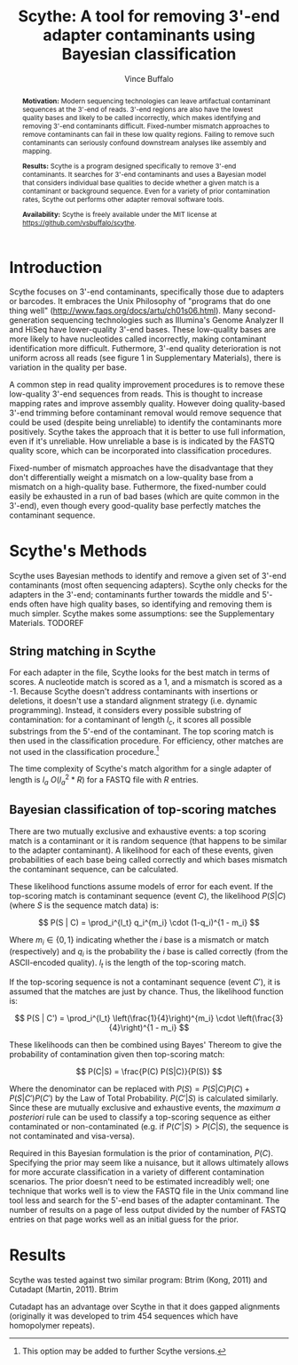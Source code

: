 #+title: Scythe: A tool for removing 3'-end adapter contaminants using Bayesian classification
#+author: Vince Buffalo
#+email: vsbuffalo@ucdavis.edu
#+date: 
#+babel: :results output :exports both :session :comments org


#+begin_abstract
*Motivation:* Modern sequencing technologies can leave artifactual
 contaminant sequences at the 3'-end of reads. 3'-end regions are also
 have the lowest quality bases and likely to be called incorrectly,
 which makes identifying and removing 3'-end contaminants
 difficult. Fixed-number mismatch approaches to remove contaminants
 can fail in these low quality regions. Failing to remove such
 contaminants can seriously confound downstream analyses like assembly
 and mapping.


*Results:* Scythe is a program designed specifically to remove 3'-end
 contaminants. It searches for 3'-end contaminants and uses a Bayesian
 model that considers individual base qualities to decide whether a
 given match is a contaminant or background sequence. Even for a
 variety of prior contamination rates, Scythe out performs other
 adapter removal software tools.

*Availability:* Scythe is freely available under the MIT license at
 https://github.com/vsbuffalo/scythe.
#+end_abstract

* Introduction

Scythe focuses on 3'-end contaminants, specifically those due to
adapters or barcodes. It embraces the Unix Philosophy of "programs
that do one thing well"
(http://www.faqs.org/docs/artu/ch01s06.html). Many second-generation
sequencing technologies such as Illumina's Genome Analyzer II and
HiSeq have lower-quality 3'-end bases. These low-quality bases are
more likely to have nucleotides called incorrectly, making contaminant
identification more difficult. Futhermore, 3'-end quality
deterioration is not uniform across all reads (see figure 1 in
Supplementary Materials), there is variation in the quality per base.

A common step in read quality improvement procedures is to remove
these low-quality 3'-end sequences from reads. This is thought to
increase mapping rates and improve assembly quality. However doing
quality-based 3'-end trimming before contaminant removal would remove
sequence that could be used (despite being unreliable) to identify the
contaminants more positively. Scythe takes the approach that it is
better to use full information, even if it's unreliable. How
unreliable a base is is indicated by the FASTQ quality score, which
can be incorporated into classification procedures.

Fixed-number of mismatch approaches have the disadvantage that they
don't differentially weight a mismatch on a low-quality base from a
mismatch on a high-quality base. Futhermore, the fixed-number could
easily be exhausted in a run of bad bases (which are quite common in
the 3'-end), even though every good-quality base perfectly matches the
contaminant sequence.


* Scythe's Methods

Scythe uses Bayesian methods to identify and remove a given set of
3'-end contaminants (most often sequencing adapters). Scythe only
checks for the adapters in the 3'-end; contaminants further towards
the middle and 5'-ends often have high quality bases, so identifying
and removing them is much simpler. Scythe makes some assumptions: see
the Supplementary Materials. TODOREF


** String matching in Scythe

For each adapter in the file, Scythe looks for the best match in
terms of scores. A nucleotide match is scored as a 1, and a mismatch
is scored as a -1. Because Scythe doesn't address contaminants with
insertions or deletions, it doesn't use a standard alignment strategy
(i.e. dynamic programming). Instead, it considers every possible
substring of contamination: for a contaminant of length $l_c$, it
scores all possible substrings from the 5'-end of the contaminant. The
top scoring match is then used in the classification procedure. For
efficiency, other matches are not used in the classification
procedure.[fn:: This option may be added to further Scythe versions.]

The time complexity of Scythe's match algorithm for a single adapter
of length is $l_a$ $O(l_a^2 * R)$ for a FASTQ file with $R$ entries.

** Bayesian classification of top-scoring matches

There are two mutually exclusive and exhaustive events: a top scoring
match is a contaminant or it is random sequence (that happens to be
similar to the adapter contaminant). A likelihood for each of these
events, given probabilities of each base being called correctly and
which bases mismatch the contaminant sequence, can be calculated.

These likelihood functions assume models of error for each event. If
the top-scoring match is contaminant sequence (event $C$), the
likelihood $P(S | C)$ (where $S$ is the sequence match data) is:

$$ P(S | C) = \prod_i^{l_t} q_i^{m_i} \cdot (1-q_i)^{1 - m_i} $$

Where $m_i \in \{0, 1\}$ indicating whether the $i$ base is a
mismatch or match (respectively) and $q_i$ is the probability the $i$
base is called correctly (from the ASCII-encoded quality). $l_t$ is
the length of the top-scoring match.

If the top-scoring sequence is not a contaminant sequence (event
$C'$), it is assumed that the matches are just by chance. Thus, the
likelihood function is:

$$ P(S | C') = \prod_i^{l_t} \left(\frac{1}{4}\right)^{m_i} \cdot \left(\frac{3}{4}\right)^{1 - m_i} $$

These likelihoods can then be combined using Bayes' Thereom to give
the probability of contamination given then top-scoring match:

$$ P(C|S) = \frac{P(C) P(S|C)}{P(S)} $$

Where the denominator can be replaced with $P(S) = P(S | C)P(C) +
P(S | C') P(C')$ by the Law of Total Probability. $P(C'|S)$ is
calculated similarly. Since these are mutually exclusive and
exhaustive events, the /maximum a posteriori/ rule can be used to
classify a top-scoring sequence as either contaminated or
non-contaminated (e.g. if $P(C'|S) > P(C|S)$, the sequence is not
contaminated and visa-versa).

Required in this Bayesian formulation is the prior of contamination,
$P(C)$. Specifying the prior may seem like a nuisance, but it allows
ultimately allows for more accurate classification in a variety of
different contamination scenarios. The prior doesn't need to be
estimated increadibly well; one technique that works well is to view
the FASTQ file in the Unix command line tool less and search for the
5'-end bases of the adapter contaminant. The number of results on a
page of less output divided by the number of FASTQ entries on that
page works well as an initial guess for the prior.

* Results

Scythe was tested against two similar program: Btrim (Kong, 2011) and
Cutadapt (Martin, 2011). Btrim

Cutadapt has an advantage over Scythe in that it does gapped
alignments (originally it was developed to trim 454 sequences which
have homopolymer repeats).
